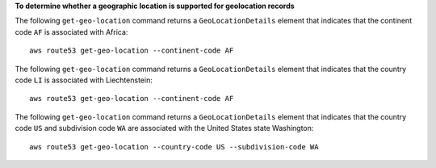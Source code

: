 **To determine whether a geographic location is supported for geolocation records**

The following ``get-geo-location`` command returns a ``GeoLocationDetails`` element that indicates that the continent code ``AF`` is associated with Africa::

  aws route53 get-geo-location --continent-code AF

The following ``get-geo-location`` command returns a ``GeoLocationDetails`` element that indicates that the country code ``LI`` is associated with Liechtenstein::

  aws route53 get-geo-location --continent-code AF

The following ``get-geo-location`` command returns a ``GeoLocationDetails`` element that indicates that the country code ``US`` and subdivision code ``WA`` are associated with the United States state Washington::

  aws route53 get-geo-location --country-code US --subdivision-code WA
